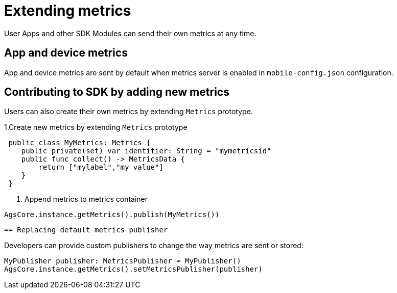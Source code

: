 = Extending metrics

User Apps and other SDK Modules can send their own metrics at any time.

== App and device metrics

App and device metrics are sent by default when metrics server is enabled in `mobile-config.json` configuration.

== Contributing to SDK by adding new metrics 

Users can also create their own metrics by extending `Metrics` prototype. 

1.Create new metrics by extending `Metrics` prototype
[source,swift]
----
 public class MyMetrics: Metrics {
    public private(set) var identifier: String = "mymetricsid"
    public func collect() -> MetricsData {
        return ["mylabel","my value"]
    }
 }
----
2. Append metrics to metrics container  
[source,swift]
----
AgsCore.instance.getMetrics().publish(MyMetrics())
----

 == Replacing default metrics publisher

Developers can provide custom publishers to change the way metrics are sent or stored:

[source,swift]
----
MyPublisher publisher: MetricsPublisher = MyPublisher()
AgsCore.instance.getMetrics().setMetricsPublisher(publisher) 
----


